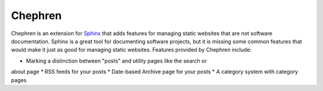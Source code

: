 Chephren
===============================================================================

.. Description of project goes here. This file will also be slurped by setup.py
    and used as long_description, which means this will be the home page on
    PyPI.

Chephren is an extension for `Sphinx`_ that adds features for managing static
websites that are not software documentation. Sphinx is a great tool for
documenting software projects, but it is missing some common features that
would make it just as good for managing static websites. Features provided by
Chephren include:

* Marking a distinction between "posts" and utility pages like the search or
about page
* RSS feeds for your posts
* Date-based Archive page for your posts
* A category system with category pages

.. _`Sphinx`: http://sphinx-doc.org/
